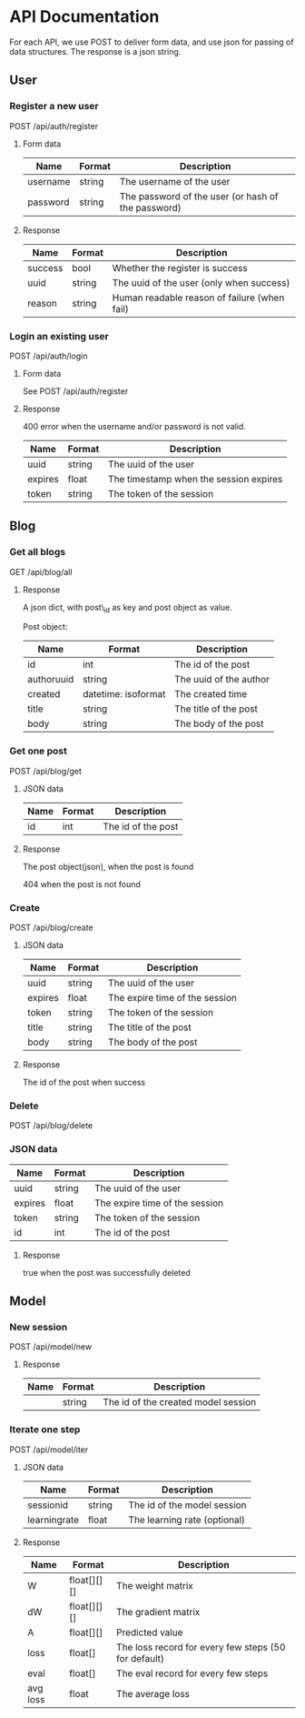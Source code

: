 * API Documentation
  For each API, we use POST to deliver form data, and use json for passing of
  data structures. The response is a json string.
** User
*** Register a new user
    POST /api/auth/register
**** Form data
| Name     | Format | Description                                        |
|----------+--------+----------------------------------------------------|
| username | string | The username of the user                           |
| password | string | The password of the user (or hash of the password) |
**** Response
| Name    | Format | Description                                  |
|---------+--------+----------------------------------------------|
| success | bool   | Whether the register is success              |
| uuid    | string | The uuid of the user (only when success)     |
| reason  | string | Human readable reason of failure (when fail) |
*** Login an existing user
    POST /api/auth/login
**** Form data
     See POST /api/auth/register
**** Response
     400 error when the username and/or password is not valid.
| Name    | Format | Description                            |
|---------+--------+----------------------------------------|
| uuid    | string | The uuid of the user                   |
| expires | float  | The timestamp when the session expires |
| token   | string | The token of the session               |
** Blog
***  Get all blogs
    GET /api/blog/all
**** Response
    A json dict, with post\_id as key and post object as value.

    Post object:
| Name                | Format              | Description            |
|---------------------+---------------------+------------------------|
| id                  | int                 | The id of the post     |
| author\under{}uuid  | string              | The uuid of the author |
| created             | datetime: isoformat | The created time       |
| title               | string              | The title of the post  |
| body                | string              | The body of the post   |
*** Get one post
    POST /api/blog/get
**** JSON data
| Name | Format | Description        |
|------+--------+--------------------|
| id   | int    | The id of the post |
**** Response
     The post object(json), when the post is found
     
     404 when the post is not found
*** Create
    POST /api/blog/create
**** JSON data
| Name    | Format | Description                    |
|---------+--------+--------------------------------|
| uuid    | string | The uuid of the user           |
| expires | float  | The expire time of the session |
| token   | string | The token of the session       |
| title   | string | The title of the post          |
| body    | string | The body of the post           |
**** Response 
     The id of the post when success
*** Delete
    POST /api/blog/delete
*** JSON data
| Name    | Format | Description                    |
|---------+--------+--------------------------------|
| uuid    | string | The uuid of the user           |
| expires | float  | The expire time of the session |
| token   | string | The token of the session       |
| id      | int    | The id of the post             |
**** Response
     true when the post was successfully deleted
** Model
*** New session
    POST /api/model/new
**** Response
| Name | Format | Description                         |
|------+--------+-------------------------------------|
|      | string | The id of the created model session |
*** Iterate one step
    POST /api/model/iter
**** JSON data
| Name                  | Format | Description                  |
|-----------------------+--------+------------------------------|
| session\under{}id     | string | The id of the model session  |
| learning\under{}rate  | float  | The learning rate (optional) |
**** Response
| Name     | Format      | Description                                          |
|----------+-------------+------------------------------------------------------|
| W        | float[][][] | The weight matrix                                    |
| dW       | float[][][] | The gradient matrix                                  |
| A        | float[][]   | Predicted value                                      |
| loss     | float[]     | The loss record for every few steps (50 for default) |
| eval     | float[]     | The eval record for every few steps                  |
| avg\under{} loss | float       | The average loss                                     |
